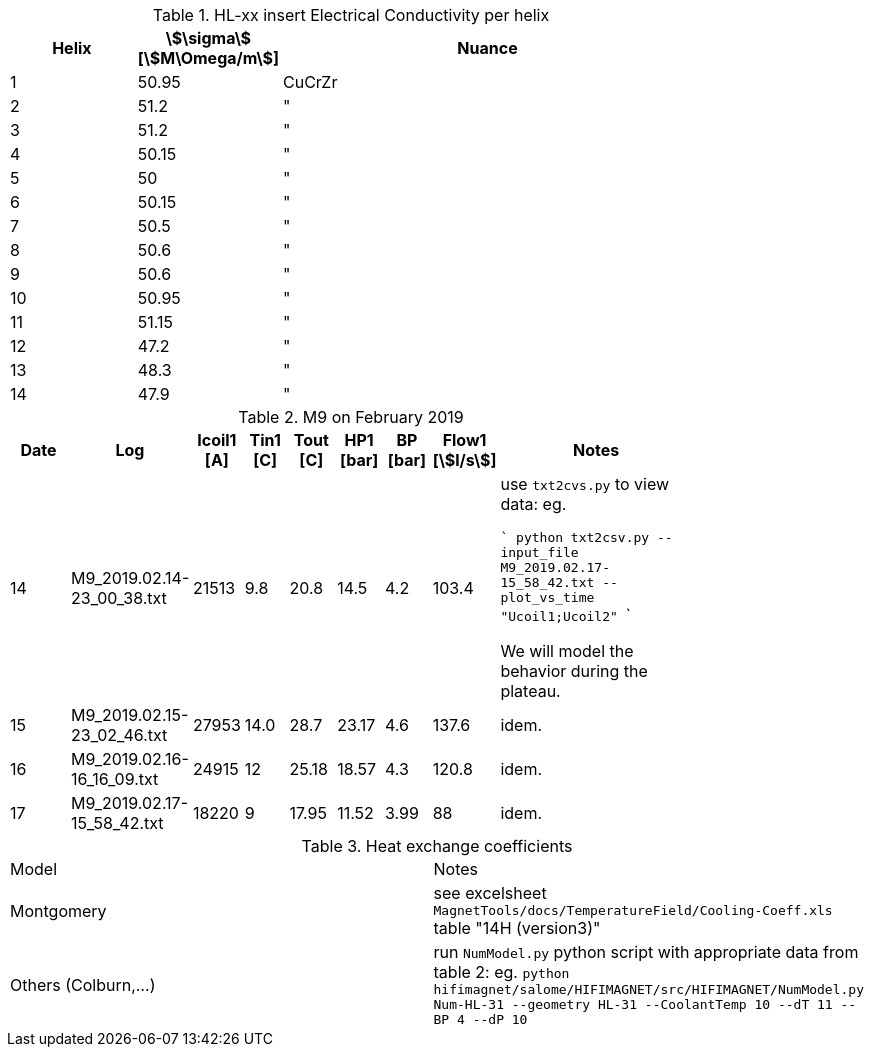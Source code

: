 .HL-xx insert Electrical Conductivity per helix
[width="80%",cols="3,^2,10",options="header"]
|=========================================================
| Helix | stem:[\sigma] [stem:[M\Omega/m]] | Nuance

| 1 | 50.95 | CuCrZr
| 2 | 51.2 | "
| 3 | 51.2 | "
| 4 | 50.15 | "
| 5 | 50 | "
| 6 | 50.15 | "
| 7 | 50.5 | "
| 8 | 50.6 | "
| 9 | 50.6 | "
| 10 | 50.95 | "
| 11 | 51.15 | "
| 12 | 47.2 | "
| 13 | 48.3 | "
| 14 | 47.9 | "

|=========================================================


.M9 on February 2019
[width="80%",cols="3,^2,^2,^2,^2,^2,^2,^2,10",options="header"]
|=========================================================
|Date |Log |Icoil1 [A] |Tin1 [C] |Tout [C] |HP1 [bar] |BP [bar] |Flow1 [stem:[l/s]] |Notes

|14 | M9_2019.02.14-23_00_38.txt |21513 | 9.8 | 20.8 | 14.5 | 4.2 | 103.4 |
use `txt2cvs.py` to view data: eg.

```
python txt2csv.py --input_file M9_2019.02.17-15_58_42.txt --plot_vs_time "Ucoil1;Ucoil2"
```

We will model the behavior during the plateau.

|15 | M9_2019.02.15-23_02_46.txt |27953 | 14.0 | 28.7 | 23.17 | 4.6 | 137.6 |
idem.

|16 | M9_2019.02.16-16_16_09.txt |24915 | 12 | 25.18 | 18.57 | 4.3 | 120.8 |
idem.

|17 | M9_2019.02.17-15_58_42.txt |18220 | 9 | 17.95 | 11.52 | 3.99 | 88 |
idem.

|=========================================================

.Heat exchange coefficients
|=========================================================
|Model | Notes
| Montgomery | see excelsheet `MagnetTools/docs/TemperatureField/Cooling-Coeff.xls` table "14H (version3)"
| Others (Colburn,...) | run `NumModel.py` python script with appropriate data from table 2: eg.
```python hifimagnet/salome/HIFIMAGNET/src/HIFIMAGNET/NumModel.py Num-HL-31 --geometry HL-31 --CoolantTemp 10 --dT 11 --BP 4 --dP 10```
|=========================================================

// ensight102 [-X] -batch  -p $HOME/MSO4SC/hifimagnet-msoapps/Examples/HL-31-v105/probe_voltage.py -pyargv -i Electrics.case -o out.data [-b] -endpyargv
// python txt2csv.py --input_file M9_2019.02.17-15_58_42.txt  --plot_vs_time "Ucoil1;Ucoil2"
// python txt2csv.py --input_file M9_2019.02.17-15_58_42.txt  --output_time "22:55:33"  --output_key="Ucoil1;Ucoil2;Ucoil3;Ucoil4;Ucoil5;Ucoil6;Ucoil7"
// python ~/MSO4SC/hifimagnet-msoapps/Examples/HL-31-v105/V_cmp.py --input_file V_cmp.dat --title="I = 21513 A, h=Montgomery"

// python txt2csv.py --input_file M9_2019.02.15-23_02_46.txt --output_time "03:12:57" --output_key="Tin1;DT1;BP;DP1;Icoil1;Pmagnet;Pe1;Pe2;Flow1;Tout1;Flow2;Tout2;Toutg"
// python ~/Salome_Packages/SALOME-9.3.0b2-MPI--DBtesting/BINARIES-DBtesting/HIFIMAGNET/bin/salome//NumModel.py HL-31 --geometry HL-31 --CoolantTemp 14. --dT 14.7 --BP 4.5 --dP 18.6
// pick up correlation that provides a flowrate close to Flow1
// ~/Salome_Packages/SALOME-9.3.0b2-MPI--DBtesting/salome \
//        -t ~/Salome_Packages/SALOME-9.3.0b2-MPI--DBtesting/BINARIES-DBtesting/HIFIMAGNET/bin/salome//HIFIMAGNET_Cmd.py \
//         args:--cfg=HL-31.yaml,--setup,--cooling="MeanPressure/DPressure/MeanTemperature",--correlation=colburn,--friction="constant"

